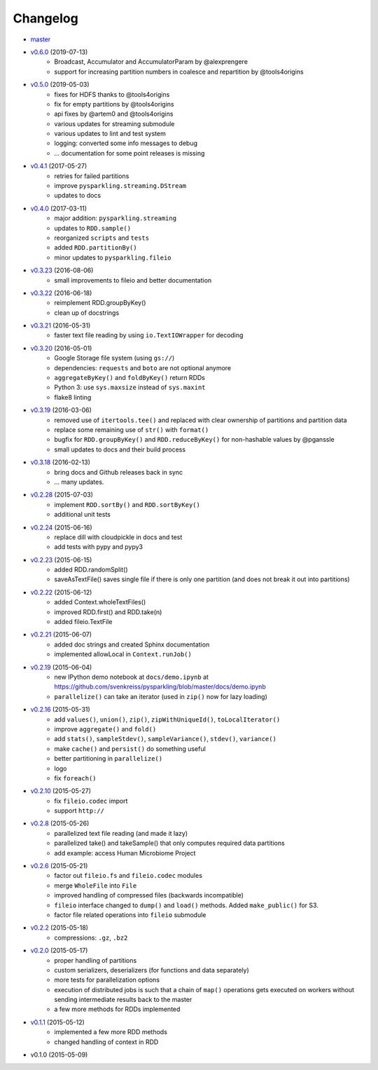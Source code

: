 Changelog
=========

* `master <https://github.com/svenkreiss/pysparkling/compare/v0.6.0...master>`_
* `v0.6.0 <https://github.com/svenkreiss/pysparkling/compare/v0.5.0...v0.6.0>`_ (2019-07-13)
    * Broadcast, Accumulator and AccumulatorParam by @alexprengere
    * support for increasing partition numbers in coalesce and repartition by @tools4origins
* `v0.5.0 <https://github.com/svenkreiss/pysparkling/compare/v0.4.1...v0.5.0>`_ (2019-05-03)
    * fixes for HDFS thanks to @tools4origins
    * fix for empty partitions by @tools4origins
    * api fixes by @artem0 and @tools4origins
    * various updates for streaming submodule
    * various updates to lint and test system
    * logging: converted some info messages to debug
    * ... documentation for some point releases is missing
* `v0.4.1 <https://github.com/svenkreiss/pysparkling/compare/v0.4.0...v0.4.1>`_ (2017-05-27)
    * retries for failed partitions
    * improve ``pysparkling.streaming.DStream``
    * updates to docs
* `v0.4.0 <https://github.com/svenkreiss/pysparkling/compare/v0.3.23...v0.4.0>`_ (2017-03-11)
    * major addition: ``pysparkling.streaming``
    * updates to ``RDD.sample()``
    * reorganized ``scripts`` and ``tests``
    * added ``RDD.partitionBy()``
    * minor updates to ``pysparkling.fileio``
* `v0.3.23 <https://github.com/svenkreiss/pysparkling/compare/v0.3.22...v0.3.23>`_ (2016-08-06)
    * small improvements to fileio and better documentation
* `v0.3.22 <https://github.com/svenkreiss/pysparkling/compare/v0.3.21...v0.3.22>`_ (2016-06-18)
    * reimplement RDD.groupByKey()
    * clean up of docstrings
* `v0.3.21 <https://github.com/svenkreiss/pysparkling/compare/v0.3.20...v0.3.21>`_ (2016-05-31)
    * faster text file reading by using ``io.TextIOWrapper`` for decoding
* `v0.3.20 <https://github.com/svenkreiss/pysparkling/compare/v0.3.19...v0.3.20>`_ (2016-05-01)
    * Google Storage file system (using ``gs://``)
    * dependencies: ``requests`` and ``boto`` are not optional anymore
    * ``aggregateByKey()`` and ``foldByKey()`` return RDDs
    * Python 3: use ``sys.maxsize`` instead of ``sys.maxint``
    * flake8 linting
* `v0.3.19 <https://github.com/svenkreiss/pysparkling/compare/v0.3.18...v0.3.19>`_ (2016-03-06)
    * removed use of ``itertools.tee()`` and replaced with clear ownership of partitions and partition data
    * replace some remaining use of ``str()`` with ``format()``
    * bugfix for ``RDD.groupByKey()`` and ``RDD.reduceByKey()`` for non-hashable values by @pganssle
    * small updates to docs and their build process
* `v0.3.18 <https://github.com/svenkreiss/pysparkling/compare/v0.2.28...v0.3.18>`_ (2016-02-13)
    * bring docs and Github releases back in sync
    * ... many updates.
* `v0.2.28 <https://github.com/svenkreiss/pysparkling/compare/v0.2.24...v0.2.28>`_ (2015-07-03)
    * implement ``RDD.sortBy()`` and ``RDD.sortByKey()``
    * additional unit tests
* `v0.2.24 <https://github.com/svenkreiss/pysparkling/compare/v0.2.23...v0.2.24>`_ (2015-06-16)
    * replace dill with cloudpickle in docs and test
    * add tests with pypy and pypy3
* `v0.2.23 <https://github.com/svenkreiss/pysparkling/compare/v0.2.22...v0.2.23>`_ (2015-06-15)
    * added RDD.randomSplit()
    * saveAsTextFile() saves single file if there is only one partition (and does not break it out into partitions)
* `v0.2.22 <https://github.com/svenkreiss/pysparkling/compare/v0.2.21...v0.2.22>`_ (2015-06-12)
    * added Context.wholeTextFiles()
    * improved RDD.first() and RDD.take(n)
    * added fileio.TextFile
* `v0.2.21 <https://github.com/svenkreiss/pysparkling/compare/v0.2.19...v0.2.21>`_ (2015-06-07)
    * added doc strings and created Sphinx documentation
    * implemented allowLocal in ``Context.runJob()``
* `v0.2.19 <https://github.com/svenkreiss/pysparkling/compare/v0.2.16...v0.2.19>`_ (2015-06-04)
    * new IPython demo notebook at ``docs/demo.ipynb`` at https://github.com/svenkreiss/pysparkling/blob/master/docs/demo.ipynb
    * ``parallelize()`` can take an iterator (used in ``zip()`` now for lazy loading)
* `v0.2.16 <https://github.com/svenkreiss/pysparkling/compare/v0.2.13...v0.2.16>`_ (2015-05-31)
    * add ``values()``, ``union()``, ``zip()``, ``zipWithUniqueId()``, ``toLocalIterator()``
    * improve ``aggregate()`` and ``fold()``
    * add ``stats()``, ``sampleStdev()``, ``sampleVariance()``, ``stdev()``, ``variance()``
    * make ``cache()`` and ``persist()`` do something useful
    * better partitioning in ``parallelize()``
    * logo
    * fix ``foreach()``
* `v0.2.10 <https://github.com/svenkreiss/pysparkling/compare/v0.2.8...v0.2.10>`_ (2015-05-27)
    * fix ``fileio.codec`` import
    * support ``http://``
* `v0.2.8 <https://github.com/svenkreiss/pysparkling/compare/v0.2.6...v0.2.8>`_ (2015-05-26)
    * parallelized text file reading (and made it lazy)
    * parallelized take() and takeSample() that only computes required data partitions
    * add example: access Human Microbiome Project
* `v0.2.6 <https://github.com/svenkreiss/pysparkling/compare/v0.2.2...v0.2.6>`_ (2015-05-21)
    * factor out ``fileio.fs`` and ``fileio.codec`` modules
    * merge ``WholeFile`` into ``File``
    * improved handling of compressed files (backwards incompatible)
    * ``fileio`` interface changed to ``dump()`` and ``load()`` methods. Added ``make_public()`` for S3.
    * factor file related operations into ``fileio`` submodule
* `v0.2.2 <https://github.com/svenkreiss/pysparkling/compare/v0.2.0...v0.2.2>`_ (2015-05-18)
    * compressions: ``.gz``, ``.bz2``
* `v0.2.0 <https://github.com/svenkreiss/pysparkling/compare/v0.1.1...v0.2.0>`_ (2015-05-17)
    * proper handling of partitions
    * custom serializers, deserializers (for functions and data separately)
    * more tests for parallelization options
    * execution of distributed jobs is such that a chain of ``map()`` operations gets executed on workers without sending intermediate results back to the master
    * a few more methods for RDDs implemented
* `v0.1.1 <https://github.com/svenkreiss/pysparkling/compare/v0.1.0...v0.1.1>`_ (2015-05-12)
    * implemented a few more RDD methods
    * changed handling of context in RDD
* v0.1.0 (2015-05-09)
